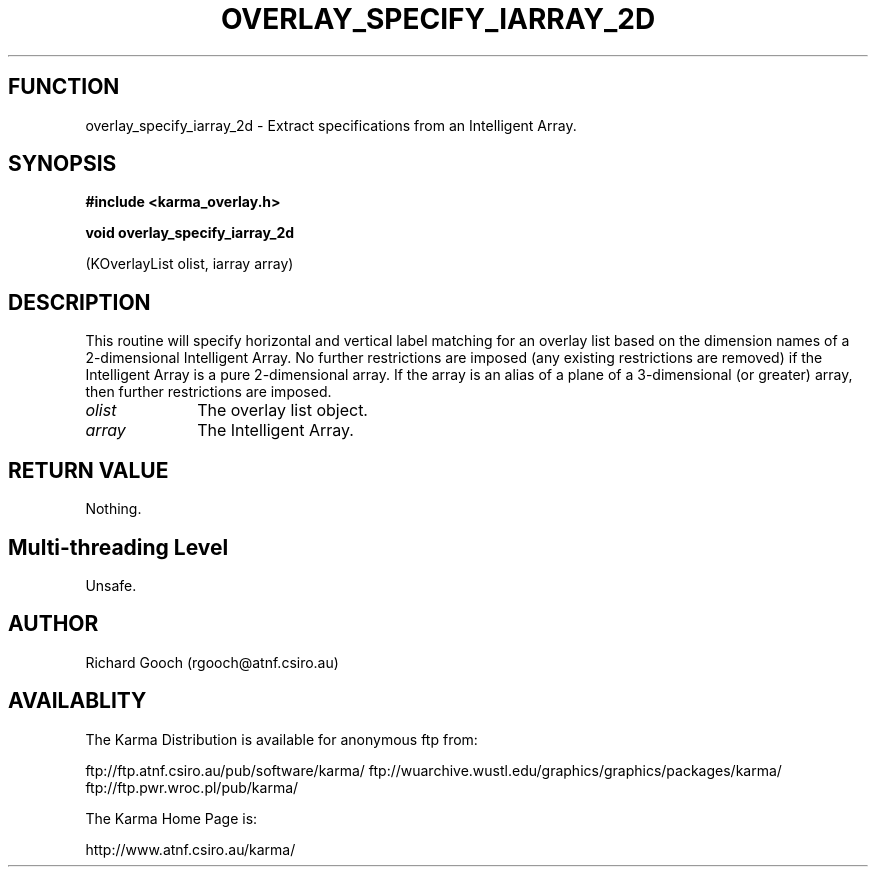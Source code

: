 .TH OVERLAY_SPECIFY_IARRAY_2D 3 "13 Nov 2005" "Karma Distribution"
.SH FUNCTION
overlay_specify_iarray_2d \- Extract specifications from an Intelligent Array.
.SH SYNOPSIS
.B #include <karma_overlay.h>
.sp
.B void overlay_specify_iarray_2d
.sp
(KOverlayList olist, iarray array)
.SH DESCRIPTION
This routine will specify horizontal and vertical label matching
for an overlay list based on the dimension names of a 2-dimensional
Intelligent Array. No further restrictions are imposed (any existing
restrictions are removed) if the Intelligent Array is a pure 2-dimensional
array. If the array is an alias of a plane of a 3-dimensional (or greater)
array, then further restrictions are imposed.
.IP \fIolist\fP 1i
The overlay list object.
.IP \fIarray\fP 1i
The Intelligent Array.
.SH RETURN VALUE
Nothing.
.SH Multi-threading Level
Unsafe.
.SH AUTHOR
Richard Gooch (rgooch@atnf.csiro.au)
.SH AVAILABLITY
The Karma Distribution is available for anonymous ftp from:

ftp://ftp.atnf.csiro.au/pub/software/karma/
ftp://wuarchive.wustl.edu/graphics/graphics/packages/karma/
ftp://ftp.pwr.wroc.pl/pub/karma/

The Karma Home Page is:

http://www.atnf.csiro.au/karma/
